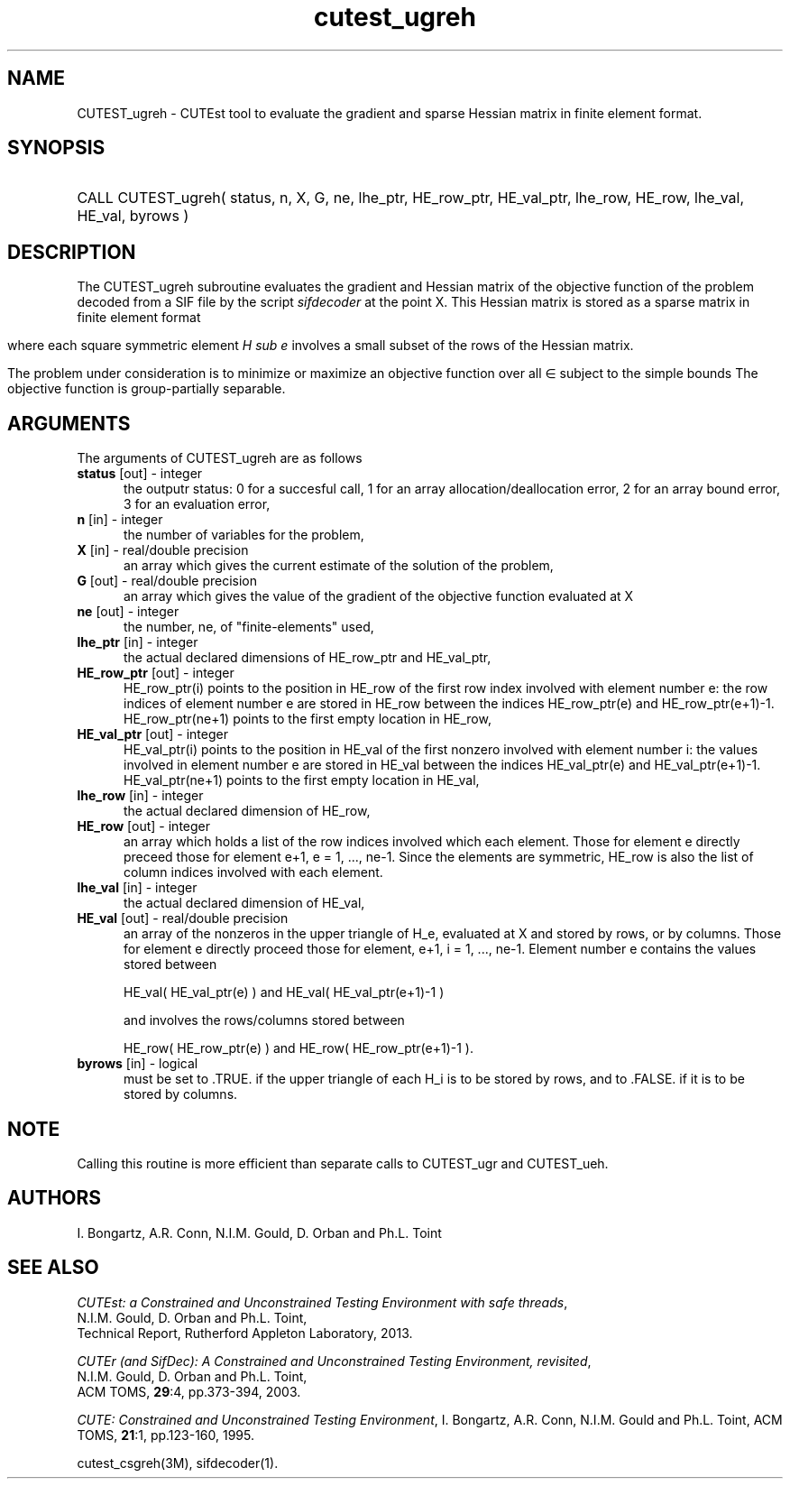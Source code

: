 '\" e  @(#)cutest_ugreh v1.0 12/2012;
.TH cutest_ugreh 3M "4 Dec 2012" "CUTEst user documentation" "CUTEst user documentation"
.SH NAME
CUTEST_ugreh \- CUTEst tool to evaluate the gradient and sparse Hessian matrix
in finite element format.
.SH SYNOPSIS
.HP 1i
CALL CUTEST_ugreh( status, n, X, G, ne, lhe_ptr, 
HE_row_ptr, HE_val_ptr, lhe_row, HE_row, 
lhe_val, HE_val, byrows )
.SH DESCRIPTION
The CUTEST_ugreh subroutine evaluates the gradient and Hessian matrix of
the objective function of the problem decoded from a SIF file by the
script \fIsifdecoder\fP at the point X. This Hessian matrix is stored
as a sparse matrix in finite element format
.ce
.EQ
                   H = sum from {e=1} to {ne} H sub e,
.EN 

where each square symmetric element \fIH sub e\fP involves a small subset of the
rows of the Hessian matrix.

The problem under consideration
is to minimize or maximize an objective function
.EQ
f(x)
.EN
over all
.EQ
x
.EN
\(mo
.EQ
R sup n
.EN
subject to the simple bounds
.EQ
x sup l ~<=~ x ~<=~ x sup u.
.EN
The objective function is group-partially separable.

.LP 
.SH ARGUMENTS
The arguments of CUTEST_ugreh are as follows
.TP 5
.B status \fP[out] - integer
the outputr status: 0 for a succesful call, 1 for an array 
allocation/deallocation error, 2 for an array bound error,
3 for an evaluation error,
.TP
.B n \fP[in] - integer
the number of variables for the problem,
.TP
.B X \fP[in] - real/double precision
an array which gives the current estimate of the solution of the
problem,
.TP
.B G \fP[out] - real/double precision
an array which gives the value of the gradient of the objective
function evaluated at X
.TP
.B ne \fP[out] - integer
the number, ne, of "finite-elements" used,
.TP
.B lhe_ptr \fP[in] - integer
the actual declared dimensions of HE_row_ptr and HE_val_ptr,
.TP
.B HE_row_ptr \fP[out] - integer
HE_row_ptr(i) points to the position in HE_row of the first row index
involved with element number e: the row indices of element number e
are stored in HE_row between the indices HE_row_ptr(e) and
HE_row_ptr(e+1)-1. HE_row_ptr(ne+1) points to the first empty location in
HE_row,
.TP
.B HE_val_ptr \fP[out] - integer
HE_val_ptr(i) points to the position in HE_val of the first nonzero involved
with element number i: the values involved in element number e are
stored in HE_val between the indices HE_val_ptr(e) and
HE_val_ptr(e+1)-1. HE_val_ptr(ne+1) points to the first empty location in 
HE_val,
.TP
.B lhe_row \fP[in] - integer
the actual declared dimension of HE_row,
.TP
.B HE_row \fP[out] - integer
an array which holds a list of the row indices involved which each
element. Those for element e directly preceed those for element e+1, e
= 1, ..., ne-1. Since the elements are symmetric, HE_row is also the
list of column indices involved with each element.
.TP
.B lhe_val \fP[in] - integer
the actual declared dimension of HE_val,
.TP
.B HE_val \fP[out] - real/double precision
an array of the nonzeros in the upper triangle of H_e, evaluated at X
and stored by rows, or by columns. Those for element e directly
proceed those for element, e+1, i = 1, ..., ne-1. Element number e
contains the values stored between

HE_val( HE_val_ptr(e) ) and HE_val( HE_val_ptr(e+1)-1 )

and involves the rows/columns stored between

HE_row( HE_row_ptr(e) ) and HE_row( HE_row_ptr(e+1)-1 ).
.TP
.B byrows \fP[in] - logical
must be set to .TRUE. if the upper triangle of each H_i is to be
stored by rows, and to .FALSE. if it is to be stored by columns.
.LP
.SH NOTE
Calling this routine is more efficient than separate calls to CUTEST_ugr
and CUTEST_ueh.
.LP
.SH AUTHORS
I. Bongartz, A.R. Conn, N.I.M. Gould, D. Orban and Ph.L. Toint
.SH "SEE ALSO"
\fICUTEst: a Constrained and Unconstrained Testing 
Environment with safe threads\fP,
   N.I.M. Gould, D. Orban and Ph.L. Toint,
   Technical Report, Rutherford Appleton Laboratory, 2013.

\fICUTEr (and SifDec): A Constrained and Unconstrained Testing
Environment, revisited\fP,
   N.I.M. Gould, D. Orban and Ph.L. Toint,
   ACM TOMS, \fB29\fP:4, pp.373-394, 2003.

\fICUTE: Constrained and Unconstrained Testing Environment\fP,
I. Bongartz, A.R. Conn, N.I.M. Gould and Ph.L. Toint, 
ACM TOMS, \fB21\fP:1, pp.123-160, 1995.

cutest_csgreh(3M), sifdecoder(1).
